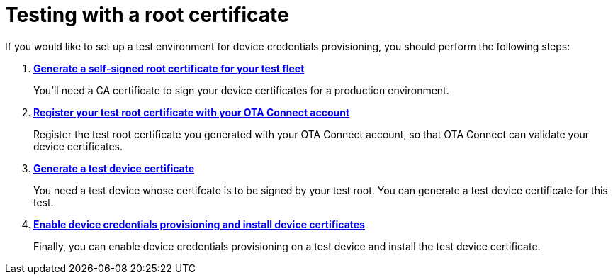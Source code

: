 = Testing with a root certificate
ifdef::env-github[]

[NOTE]
====
We recommend that you link:https://docs.ota.here.com/ota-client/latest/{docname}.html[view this article in our documentation portal]. Not all of our articles render correctly in GitHub.
====
endif::[]


//MC: This is intended for the "test" use case of device credentials provisioning.

If you would like to set up a test environment for device credentials provisioning, you should perform the following steps:

. *xref:generate-selfsigned-root.adoc[Generate a self-signed root certificate for your test fleet]*
+
You'll need a CA certificate to sign your device certificates for a production environment.

. *xref:provide-testroot-cert.adoc[Register your test root certificate with your OTA Connect account]*
+
Register the test root certificate you generated with your OTA Connect account, so that OTA Connect can validate your device certificates.

. *xref:generatetest-devicecert.adoc[Generate a test device certificate]*
+
You need a test device whose certifcate is to be signed by your test root. You can generate a test device certificate for this test.

. *xref:enable-device-cred-provtest.adoc[Enable device credentials provisioning and install device certificates]*
+
Finally, you can enable device credentials provisioning on a test device and install the test device certificate.

